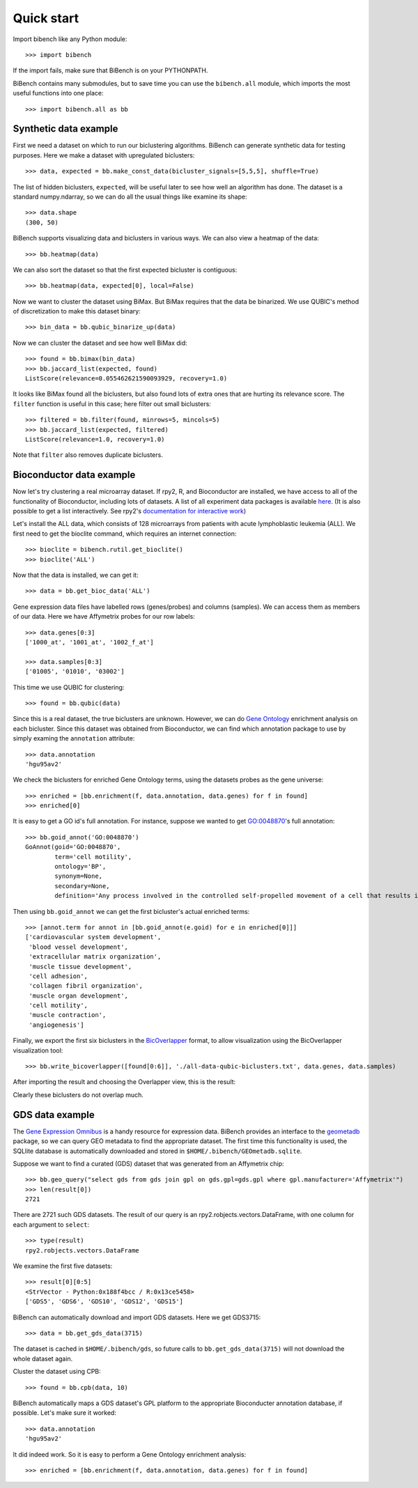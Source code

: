 ===========
Quick start
===========

Import bibench like any Python module::

    >>> import bibench

If the import fails, make sure that BiBench is on your PYTHONPATH.

BiBench contains many submodules, but to save time you can use the
``bibench.all`` module, which imports the most useful functions into
one place::

    >>> import bibench.all as bb

++++++++++++++++++++++
Synthetic data example
++++++++++++++++++++++

First we need a dataset on which to run our biclustering
algorithms. BiBench can generate synthetic data for testing
purposes. Here we make a dataset with upregulated biclusters::

    >>> data, expected = bb.make_const_data(bicluster_signals=[5,5,5], shuffle=True)

The list of hidden biclusters, ``expected``, will be useful later to
see how well an algorithm has done. The dataset is a standard
numpy.ndarray, so we can do all the usual things like examine its
shape::

    >>> data.shape
    (300, 50)

BiBench supports visualizing data and biclusters in various ways. We
can also view a heatmap of the data::

    >>> bb.heatmap(data)

.. image:: static/heatmap1.png

We can also sort the dataset so that the first expected bicluster is
contiguous::

    >>> bb.heatmap(data, expected[0], local=False)

.. image:: static/heatmap2.png

Now we want to cluster the dataset using BiMax. But BiMax requires
that the data be binarized. We use QUBIC's method of discretization
to make this dataset binary::

    >>> bin_data = bb.qubic_binarize_up(data)

Now we can cluster the dataset and see how well BiMax did::

    >>> found = bb.bimax(bin_data)
    >>> bb.jaccard_list(expected, found)
    ListScore(relevance=0.055462621590093929, recovery=1.0)

It looks like BiMax found all the biclusters, but also found lots of
extra ones that are hurting its relevance score. The ``filter``
function is useful in this case; here filter out small biclusters::

    >>> filtered = bb.filter(found, minrows=5, mincols=5)
    >>> bb.jaccard_list(expected, filtered)
    ListScore(relevance=1.0, recovery=1.0)

Note that ``filter`` also removes duplicate biclusters.


++++++++++++++++++++++++++++
Bioconductor data example
++++++++++++++++++++++++++++
    
Now let's try clustering a real microarray dataset. If rpy2, R, and
Bioconductor are installed, we have access to all of the functionality
of Bioconductor, including lots of datasets. A list of all experiment
data packages is available `here
<http://bioconductor.org/packages/release/data/experiment/>`_. (It is
also possible to get a list interactively. See rpy2's `documentation
for interactive work
<http://rpy.sourceforge.net/rpy2/doc-2.2/html/interactive.html>`_)

Let's install the ALL data, which consists of 128 microarrays from
patients with acute lymphoblastic leukemia (ALL). We first need to get
the bioclite command, which requires an internet connection::

    >>> bioclite = bibench.rutil.get_bioclite()
    >>> bioclite('ALL')

Now that the data is installed, we can get it::    

    >>> data = bb.get_bioc_data('ALL')

Gene expression data files have labelled rows (genes/probes) and
columns (samples). We can access them as members of our data. Here we
have Affymetrix probes for our row labels::

    >>> data.genes[0:3]
    ['1000_at', '1001_at', '1002_f_at']
    
    >>> data.samples[0:3]
    ['01005', '01010', '03002']

This time we use QUBIC for clustering::

    >>> found = bb.qubic(data)

Since this is a real dataset, the true biclusters are
unknown. However, we can do `Gene Ontology
<http://www.geneontology.org/>`_ enrichment analysis on each
bicluster. Since this dataset was obtained from Bioconductor, we can
find which annotation package to use by simply examing the
``annotation`` attribute::

    >>> data.annotation
    'hgu95av2'

We check the biclusters for enriched Gene Ontology terms, using
the datasets probes as the gene universe::

    >>> enriched = [bb.enrichment(f, data.annotation, data.genes) for f in found]
    >>> enriched[0]

It is easy to get a GO id's full annotation. For instance, suppose we
wanted to get `GO:0048870
<http://amigo.geneontology.org/cgi-bin/amigo/term-details.cgi?term=GO:0048870>`_'s
full annotation::

    >>> bb.goid_annot('GO:0048870')
    GoAnnot(goid='GO:0048870',
            term='cell motility',
	    ontology='BP',
	    synonym=None,
	    secondary=None,
	    definition='Any process involved in the controlled self-propelled movement of a cell that results in translocation of the cell from one place to another.')

Then using ``bb.goid_annot`` we can get the first bicluster's actual
enriched terms::

    >>> [annot.term for annot in [bb.goid_annot(e.goid) for e in enriched[0]]]
    ['cardiovascular system development',
     'blood vessel development',
     'extracellular matrix organization',
     'muscle tissue development',
     'cell adhesion',
     'collagen fibril organization',
     'muscle organ development',
     'cell motility',
     'muscle contraction',
     'angiogenesis']

Finally, we export the first six biclusters in the `BicOverlapper
<http://vis.usal.es/bicoverlapper/>`_ format, to allow visualization
using the BicOverlapper visualization tool::

    >>> bb.write_bicoverlapper([found[0:6]], './all-data-qubic-biclusters.txt', data.genes, data.samples)

After importing the result and choosing the Overlapper view, this is the result:

.. image:: static/bicoverlapper.png

Clearly these biclusters do not overlap much.


+++++++++++++++++++
GDS data example
+++++++++++++++++++

The `Gene Expression Omnibus <http://www.ncbi.nlm.nih.gov/geo/>`_ is a
handy resource for expression data. BiBench provides an interface to
the `geometadb
<http://www.bioconductor.org/packages/2.2/bioc/html/GEOmetadb.html>`_
package, so we can query GEO metadata to find the appropriate
dataset. The first time this functionality is used, the SQLlite
database is automatically downloaded and stored in
``$HOME/.bibench/GEOmetadb.sqlite``.

Suppose we want to find a curated (GDS) dataset that was generated
from an Affymetrix chip::

    >>> bb.geo_query("select gds from gds join gpl on gds.gpl=gds.gpl where gpl.manufacturer='Affymetrix'")
    >>> len(result[0])
    2721

There are 2721 such GDS datasets. The result of our query is an rpy2.robjects.vectors.DataFrame, with
one column for each argument to ``select``::

    >>> type(result)
    rpy2.robjects.vectors.DataFrame

We examine the first five datasets::

    >>> result[0][0:5]
    <StrVector - Python:0x188f4bcc / R:0x13ce5458>
    ['GDS5', 'GDS6', 'GDS10', 'GDS12', 'GDS15']

BiBench can automatically download and import GDS datasets. Here we
get GDS3715::

    >>> data = bb.get_gds_data(3715)

The dataset is cached in ``$HOME/.bibench/gds``, so future calls to
``bb.get_gds_data(3715)`` will not download the whole dataset again.

Cluster the dataset using CPB::

    >>> found = bb.cpb(data, 10)

BiBench automatically maps a GDS dataset's GPL platform to the
appropriate Bioconducter annotation database, if possible. Let's make
sure it worked::

    >>> data.annotation
    'hgu95av2'

It did indeed work. So it is easy to perform a Gene Ontology
enrichment analysis::

    >>> enriched = [bb.enrichment(f, data.annotation, data.genes) for f in found]
